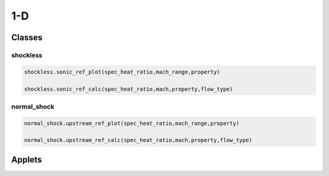 1-D
++++++++++

Classes
==========

shockless
----------
.. code-block:: matlab

  shockless.sonic_ref_plot(spec_heat_ratio,mach_range,property)

  shockless.sonic_ref_calc(spec_heat_ratio,mach,property,flow_type)

normal_shock
----------
.. code-block:: matlab

  normal_shock.upstream_ref_plot(spec_heat_ratio,mach_range,property)

  normal_shock.upstream_ref_calc(spec_heat_ratio,mach,property,flow_type)

Applets
==========



